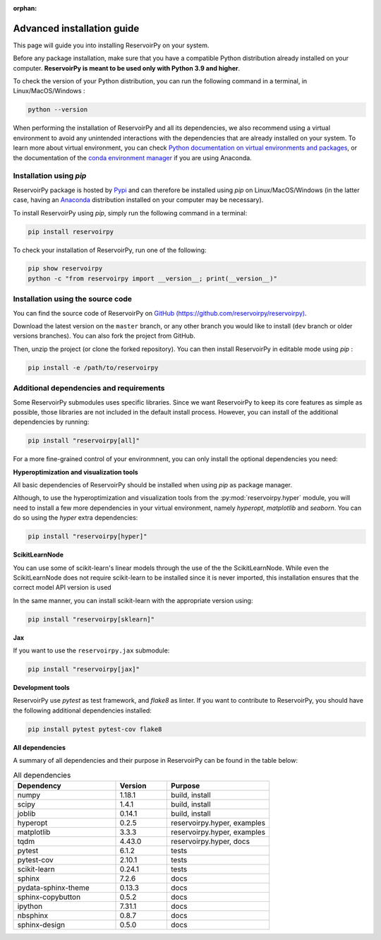:orphan:

.. _advanced_install:

===========================
Advanced installation guide
===========================

This page will guide you into installing ReservoirPy on your system.

Before any package installation, make sure that you have a compatible Python distribution already installed
on your computer. **ReservoirPy is meant to be used only with Python 3.9 and higher**.

To check the version of your Python distribution, you can run the following command in a terminal,
in Linux/MacOS/Windows :

.. code-block::

    python --version

When performing the installation of ReservoirPy and all its dependencies, we also recommend using a
virtual environment to avoid any unintended interactions with the dependencies that are already installed
on your system. To learn more about virtual environment, you can check `Python documentation on virtual
environments and packages <https://docs.python.org/3/tutorial/venv.html>`_, or the documentation of the
`conda environment manager <https://docs.conda.io/projects/conda/en/latest/user-guide/tasks/manage-environments.html>`_
if you are using Anaconda.


Installation using `pip`
========================

ReservoirPy package is hosted by `Pypi <https://pypi.org/project/reservoirpy/>`_ and can
therefore be installed using `pip` on Linux/MacOS/Windows (in the latter case, having an
`Anaconda <https://www.anaconda.com/products/individual>`_ distribution installed
on your computer may be necessary).

To install ReservoirPy using `pip`, simply run the following command in a terminal:

.. code-block:: bash

    pip install reservoirpy


To check your installation of ReservoirPy, run one of the following:

.. code-block:: bash

    pip show reservoirpy
    python -c "from reservoirpy import __version__; print(__version__)"


Installation using the source code
==================================

You can find the source code of ReservoirPy on `GitHub (https://github.com/reservoirpy/reservoirpy)
<https://github.com/reservoirpy/reservoirpy>`_.

Download the latest version on the ``master`` branch, or any other branch you would like
to install (``dev`` branch or older versions branches). You can also fork the project from
GitHub.

Then, unzip the project (or clone the forked repository). You can then install ReservoirPy in
editable mode using `pip` :

.. code-block::

    pip install -e /path/to/reservoirpy


Additional dependencies and requirements
========================================

Some ReservoirPy submodules uses specific libraries. Since we want ReservoirPy to keep its core features
as simple as possible, those libraries are not included in the default install process. However, you
can install of the additional dependencies by running:

.. code-block::

    pip install "reservoirpy[all]"

For a more fine-grained control of your environmnent, you can only install the optional dependencies you
need:

**Hyperoptimization and visualization tools**

All basic dependencies of ReservoirPy should be installed when using `pip` as package manager.

Although, to use the hyperoptimization and visualization tools from the :py:mod:`reservoirpy.hyper` module, you will need to install a few
more dependencies in your virtual environment, namely `hyperopt`, `matplotlib` and `seaborn`. You can do so using the `hyper` extra dependencies:

.. code-block::

    pip install "reservoirpy[hyper]"

**ScikitLearnNode**

You can use some of scikit-learn's linear models through the use of the the ScikitLearnNode.
While even the ScikitLearnNode does not require scikit-learn to be installed since
it is never imported, this installation ensures that the correct model API version is used

In the same manner, you can install scikit-learn with the appropriate version using:

.. code-block::

    pip install "reservoirpy[sklearn]"

**Jax**

If you want to use the ``reservoirpy.jax`` submodule:

.. code-block::

    pip install "reservoirpy[jax]"

**Development tools**

ReservoirPy use `pytest` as test framework, and `flake8` as linter.
If you want to contribute to ReservoirPy, you should have the following
additional dependencies installed:

.. code-block::

    pip install pytest pytest-cov flake8

**All dependencies**

A summary of all dependencies and their purpose in ReservoirPy
can be found in the table below:

.. list-table:: All dependencies
    :widths: 50 25 50
    :header-rows: 1

    * - Dependency
      - Version
      - Purpose
    * - numpy
      - 1.18.1
      - build, install
    * - scipy
      - 1.4.1
      - build, install
    * - joblib
      - 0.14.1
      - build, install
    * - hyperopt
      - 0.2.5
      - reservoirpy.hyper, examples
    * - matplotlib
      - 3.3.3
      - reservoirpy.hyper, examples
    * - tqdm
      - 4.43.0
      - reservoirpy.hyper, docs
    * - pytest
      - 6.1.2
      - tests
    * - pytest-cov
      - 2.10.1
      - tests
    * - scikit-learn
      - 0.24.1
      - tests
    * - sphinx
      - 7.2.6
      - docs
    * - pydata-sphinx-theme
      - 0.13.3
      - docs
    * - sphinx-copybutton
      - 0.5.2
      - docs
    * - ipython
      - 7.31.1
      - docs
    * - nbsphinx
      - 0.8.7
      - docs
    * - sphinx-design
      - 0.5.0
      - docs
